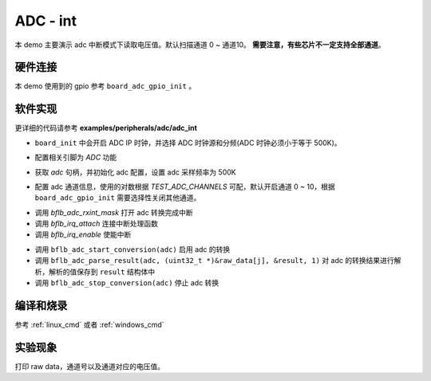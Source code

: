 ADC - int
====================

本 demo 主要演示 adc 中断模式下读取电压值。默认扫描通道 0 ~ 通道10。 **需要注意，有些芯片不一定支持全部通道**。

硬件连接
-----------------------------

本 demo 使用到的 gpio 参考 ``board_adc_gpio_init`` 。

软件实现
-----------------------------

更详细的代码请参考 **examples/peripherals/adc/adc_int**

.. code-block:: C
    :linenos:

    board_init();

- ``board_init`` 中会开启 ADC IP 时钟，并选择 ADC 时钟源和分频(ADC 时钟必须小于等于 500K)。

.. code-block:: C
    :linenos:

    board_adc_gpio_init();

- 配置相关引脚为 `ADC` 功能

.. code-block:: C
    :linenos:

    adc = bflb_device_get_by_name("adc");

    /* adc clock = XCLK / 2 / 32 */
    struct bflb_adc_config_s cfg;
    cfg.clk_div = ADC_CLK_DIV_32;
    cfg.scan_conv_mode = true;
    cfg.continuous_conv_mode = false;
    cfg.differential_mode = false;
    cfg.resolution = ADC_RESOLUTION_16B;
    cfg.vref = ADC_VREF_3P2V;

    bflb_adc_init(adc, &cfg);

- 获取 `adc` 句柄，并初始化 adc 配置，设置 adc 采样频率为 500K

.. code-block:: C
    :linenos:

    bflb_adc_channel_config(adc, chan, TEST_ADC_CHANNELS);

- 配置 adc 通道信息，使用的对数根据 `TEST_ADC_CHANNELS` 可配，默认开启通道 0 ~ 10，根据 ``board_adc_gpio_init`` 需要选择性关闭其他通道。

.. code-block:: C
    :linenos:

    bflb_adc_rxint_mask(adc, false);
    bflb_irq_attach(adc->irq_num, adc_isr, NULL);
    bflb_irq_enable(adc->irq_num);

- 调用 `bflb_adc_rxint_mask` 打开 adc 转换完成中断
- 调用 `bflb_irq_attach` 连接中断处理函数
- 调用 `bflb_irq_enable` 使能中断

.. code-block:: C
    :linenos:

    for (size_t i = 0; i < TEST_COUNT; i++) {
        read_count = 0;
        bflb_adc_start_conversion(adc);

        while (read_count < TEST_ADC_CHANNELS) {
            bflb_mtimer_delay_ms(1);
        }
        for (size_t j = 0; j < TEST_ADC_CHANNELS; j++) {
            struct bflb_adc_result_s result;
            printf("raw data:%08x\r\n", raw_data[j]);
            bflb_adc_parse_result(adc, (uint32_t *)&raw_data[j], &result, 1);
            printf("pos chan %d,%d mv \r\n", result.pos_chan, result.millivolt);
        }
        bflb_adc_stop_conversion(adc);
        bflb_mtimer_delay_ms(100);
    }

- 调用 ``bflb_adc_start_conversion(adc)`` 启用 adc 的转换
- 调用 ``bflb_adc_parse_result(adc, (uint32_t *)&raw_data[j], &result, 1)`` 对 adc 的转换结果进行解析，解析的值保存到 ``result`` 结构体中
- 调用 ``bflb_adc_stop_conversion(adc)`` 停止 adc 转换

编译和烧录
-----------------------------

参考 :ref:`linux_cmd` 或者 :ref:`windows_cmd`

实验现象
-----------------------------
打印 raw data，通道号以及通道对应的电压值。